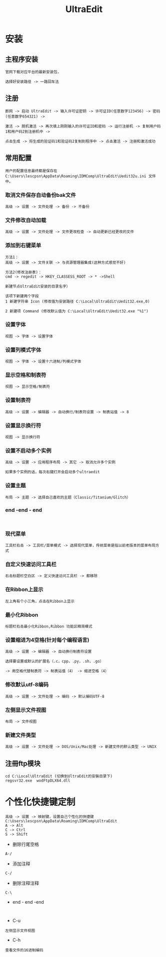 #+TITLE: UltraEdit
#+HTML_HEAD: <link rel="stylesheet" type="text/css" href="../style/my-org-worg.css"/>
* 安装

** 主程序安装
#+BEGIN_EXAMPLE
官网下载对应平台的最新安装包，

选择好安装路径 -> 一路回车法
#+END_EXAMPLE


** 注册
#+BEGIN_EXAMPLE
断网 -> 启动 UltraEdit -> 输入许可证密钥 -> 许可证ID(任意数字123456) -> 密码(任意数字654321) ->

激活 -> 脱机激活 -> 再次填上刚刚输入的许可证ID和密码 -> 运行注册机 -> 复制用户码1和用户码2到注册机中 ->

点击生成 -> 将生成的验证码1和验证码2复制到程序中 -> 点击激活 -> 注册和激活成功
#+END_EXAMPLE


** 常用配置
#+BEGIN_EXAMPLE
用户的配置信息最终都是保存在
C:\Users\lescpsn\AppData\Roaming\IDMComp\UltraEdit\Uedit32u.ini 文件中。
#+END_EXAMPLE
*** 取消文件保存自动备份bak文件
#+BEGIN_EXAMPLE
 高级 -> 设置 -> 文件处理 -> 备份 -> 不备份
#+END_EXAMPLE



*** 文件修改自动加载
#+BEGIN_EXAMPLE
高级 -> 设置 -> 文件处理 -> 文件更改检查 -> 自动更新已经更改的文件
#+END_EXAMPLE


*** 添加到右键菜单
#+BEGIN_EXAMPLE
方法1：
高级 -> 设置 -> 文件关联 -> 与资源管理器集成(这种方式感觉不好)

方法2(修改注册表)：
cmd -> regedit -> HKEY_CLASSESS_ROOT -> * ->Shell 

新建节点UltraEdit安装的目录名字）

该项下新建两个字段
1 新建字符串 Icon (修改值为安装路径 C:\Local\UltraEdit\Uedit32.exe,0)

2 新建项 Command (修改默认值为 C:\Local\UltraEdit\Uedit32.exe "%1")
 #+END_EXAMPLE



*** 设置字体
#+BEGIN_EXAMPLE
视图 -> 字体 -> 设置字体
#+END_EXAMPLE



*** 设置列模式字体
#+BEGIN_EXAMPLE
视图 -> 字体 -> 设置十六进制/列模式字体
#+END_EXAMPLE



*** 显示空格和制表符
#+BEGIN_EXAMPLE
视图 -> 显示空格/制表符
#+END_EXAMPLE




*** 设置制表符
#+BEGIN_EXAMPLE
高级 -> 设置 -> 编辑器 -> 自动换行/制表符设置 -> 制表站值 -> 8
#+END_EXAMPLE


*** 设置显示换行符
#+BEGIN_EXAMPLE
视图 -> 显示换行符
#+END_EXAMPLE




*** 设置不启动多个实例
#+BEGIN_EXAMPLE
高级 -> 设置 -> 应用程序布局 -> 其它 -> 取消允许多个实例

如果多个实例的话，每次右键打开会启动多个ultraedit
#+END_EXAMPLE

*** 设置主题
#+BEGIN_EXAMPLE
布局 -> 主题 -> 选择自己喜欢的主题（Classic/Titanium/Glitch）
#+END_EXAMPLE



*** end -end - end
#+BEGIN_EXAMPLE

#+END_EXAMPLE



*** 现代菜单
#+BEGIN_EXAMPLE
工具栏右击 -> 工具栏/菜单模式 -> 选择现代菜单，传统菜单是指以前老版本的菜单布局方式
#+END_EXAMPLE


*** 自定义快速访问工具栏
#+BEGIN_EXAMPLE
右击标题栏空白区 -> 定义快速访问工具栏 -> 都移除
#+END_EXAMPLE


*** 在Ribbon上显示
#+BEGIN_EXAMPLE
左上角有个小三角，点击在Ribbon上显示
#+END_EXAMPLE


*** 最小化Ribbon
#+BEGIN_EXAMPLE
标题栏右击最小化Ribbon,Ribbon 功能区精简模式
#+END_EXAMPLE


*** 设置缩进为4空格(针对每个编程语言)
#+BEGIN_EXAMPLE
高级 -> 设置 -> 编辑器 -> 自动换行制表符设置

选择要设置或默认的扩展名（.c，cpp，.py，.sh，.go）

-> 用空格代替制表符 -> 制表站值（4） -> 缩进空格（4）
#+END_EXAMPLE


*** 修改默认utf-8编码
#+BEGIN_EXAMPLE
高级 -> 设置 -> 文件处理 -> 编码 -> 默认编码UTF-8
#+END_EXAMPLE


*** 左侧显示文件视图
#+BEGIN_EXAMPLE
布局 -> 文件视图
#+END_EXAMPLE


*** 新建文件类型
#+BEGIN_EXAMPLE
高级 -> 设置 -> 文件处理 -> DOS/Unix/Mac处理 -> 新建文件的默认类型 -> UNIX
#+END_EXAMPLE


** 注冊ftp模块
#+BEGIN_EXAMPLE
cd C:\Local\UltraEdit (切换到UltraEdit的安裝目录下)
regsvr32.exe  wodFtpDLX64.dll
#+END_EXAMPLE


* 个性化快捷键定制
#+BEGIN_EXAMPLE
高级 -> 设置 -> 映射键，设置自己个性化的快捷键
C:\Users\lescpsn\AppData\Roaming\IDMComp\UltraEdit
A -> Alt
C -> Ctrl
S -> Shift
#+END_EXAMPLE

+ 删除行尾空格
#+BEGIN_EXAMPLE
A-/
#+END_EXAMPLE

+ 添加注释
#+BEGIN_EXAMPLE
C-/
#+END_EXAMPLE

+ 删除注释注释
#+BEGIN_EXAMPLE
C-\
#+END_EXAMPLE



+ end - end -end
#+BEGIN_EXAMPLE

#+END_EXAMPLE



+ C-u
#+BEGIN_EXAMPLE
左侧显示文件视图
#+END_EXAMPLE

+ C-h
#+BEGIN_EXAMPLE
查看文件的16进制编码
#+END_EXAMPLE



